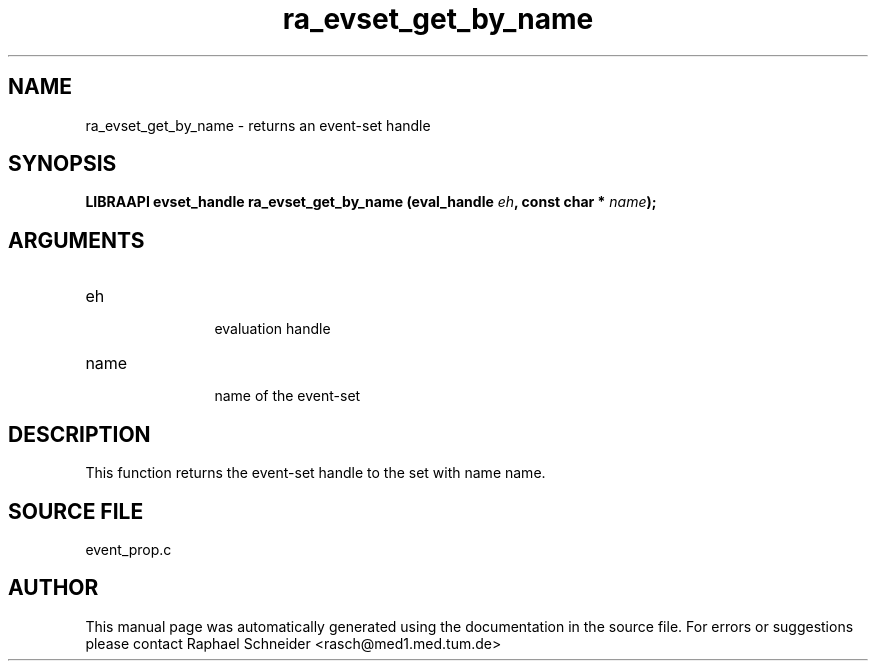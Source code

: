 .TH "ra_evset_get_by_name" 3 "January 2005" "libRASCH API (0.7.2)"
.SH NAME
ra_evset_get_by_name \- returns an event-set handle
.SH SYNOPSIS
.B "LIBRAAPI evset_handle" ra_evset_get_by_name
.BI "(eval_handle " eh ","
.BI "const char * " name ");"
.SH ARGUMENTS
.IP "eh" 12
 evaluation handle
.IP "name" 12
 name of the event-set
.SH "DESCRIPTION"
This function returns the event-set handle to the set with name name.
.SH "SOURCE FILE"
event_prop.c
.SH AUTHOR
This manual page was automatically generated using the documentation in the source file. For errors or suggestions please contact Raphael Schneider <rasch@med1.med.tum.de>
